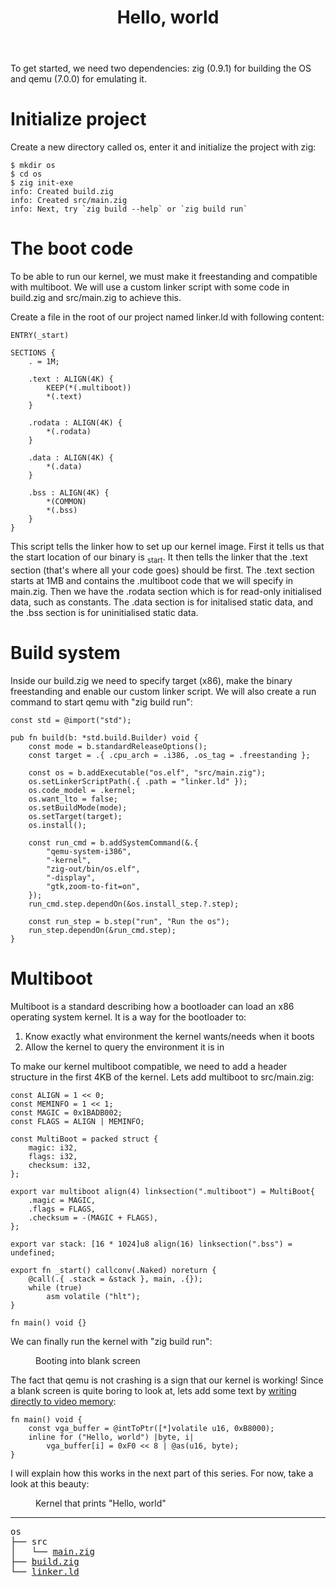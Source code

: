 #+TITLE: Hello, world

To get started, we need two dependencies: zig (0.9.1) for building the
OS and qemu (7.0.0) for emulating it.

* Initialize project

Create a new directory called os, enter it and initialize the project with zig:

#+BEGIN_SRC shell
$ mkdir os
$ cd os
$ zig init-exe
info: Created build.zig
info: Created src/main.zig
info: Next, try `zig build --help` or `zig build run`
#+END_SRC

* The boot code

To be able to run our kernel, we must make it freestanding and compatible
with multiboot. We will use a custom linker script with some code in build.zig
and src/main.zig to achieve this.

Create a file in the root of our project named linker.ld with following content:

#+BEGIN_SRC ld-script
ENTRY(_start)
 
SECTIONS {
	. = 1M;
 
	.text : ALIGN(4K) {
		KEEP(*(.multiboot))
		*(.text)
	}
 
	.rodata : ALIGN(4K) {
		*(.rodata)
	}
 
	.data : ALIGN(4K) {
		*(.data)
	}
 
	.bss : ALIGN(4K) {
		*(COMMON)
		*(.bss)
	}
}
#+END_SRC

This script tells the linker how to set up our kernel image. First it
tells us that the start location of our binary is _start. It then tells
the linker that the .text section (that's where all your code goes) should
be first. The .text section starts at 1MB and contains the .multiboot code
that we will specify in main.zig. Then we have the .rodata section which
is for read-only initialised data, such as constants. The .data section
is for initalised static data, and the .bss section is for uninitialised
static data.

* Build system

Inside our build.zig we need to specify target (x86), make the binary
freestanding and enable our custom linker script. We will also create a
run command to start qemu with "zig build run":

#+BEGIN_SRC zig
const std = @import("std");

pub fn build(b: *std.build.Builder) void {
    const mode = b.standardReleaseOptions();
    const target = .{ .cpu_arch = .i386, .os_tag = .freestanding };

    const os = b.addExecutable("os.elf", "src/main.zig");
    os.setLinkerScriptPath(.{ .path = "linker.ld" });
    os.code_model = .kernel;
    os.want_lto = false;
    os.setBuildMode(mode);
    os.setTarget(target);
    os.install();

    const run_cmd = b.addSystemCommand(&.{
        "qemu-system-i386",
        "-kernel",
        "zig-out/bin/os.elf",
        "-display",
        "gtk,zoom-to-fit=on",
    });
    run_cmd.step.dependOn(&os.install_step.?.step);

    const run_step = b.step("run", "Run the os");
    run_step.dependOn(&run_cmd.step);
}
#+END_SRC

* Multiboot

Multiboot is a standard describing how a bootloader can load an x86 operating
system kernel. It is a way for the bootloader to:

1. Know exactly what environment the kernel wants/needs when it boots
2. Allow the kernel to query the environment it is in

To make our kernel multiboot compatible, we need to add a header structure
in the first 4KB of the kernel. Lets add multiboot to src/main.zig:

#+BEGIN_SRC zig
const ALIGN = 1 << 0;
const MEMINFO = 1 << 1;
const MAGIC = 0x1BADB002;
const FLAGS = ALIGN | MEMINFO;

const MultiBoot = packed struct {
    magic: i32,
    flags: i32,
    checksum: i32,
};

export var multiboot align(4) linksection(".multiboot") = MultiBoot{
    .magic = MAGIC,
    .flags = FLAGS,
    .checksum = -(MAGIC + FLAGS),
};

export var stack: [16 * 1024]u8 align(16) linksection(".bss") = undefined;

export fn _start() callconv(.Naked) noreturn {
    @call(.{ .stack = &stack }, main, .{});
    while (true)
        asm volatile ("hlt");
}

fn main() void {}
#+END_SRC

We can finally run the kernel with "zig build run": 

#+CAPTION: Booting into blank screen
[[./blank.webp]]

The fact that qemu is not crashing is a sign that our kernel is working!
Since a blank screen is quite boring to look at, lets add some text by
[[https://wiki.osdev.org/Printing_To_Screen][writing directly to video memory]]:

#+BEGIN_SRC zig
fn main() void {
    const vga_buffer = @intToPtr([*]volatile u16, 0xB8000);
    inline for ("Hello, world") |byte, i|
        vga_buffer[i] = 0xF0 << 8 | @as(u16, byte);
}
#+END_SRC

I will explain how this works in the next part of this series. For now, take a look at this beauty: 

#+CAPTION: Kernel that prints "Hello, world"
[[./hello-world.webp]]

#+BEGIN_EXPORT html
<hr>
<pre>
os
├── src
│   └── <a href="./os/src/main.zig">main.zig</a>
├── <a href="./os/build.zig">build.zig</a>
└── <a href="./os/linker.ld">linker.ld</a>
</pre>
#+END_EXPORT
